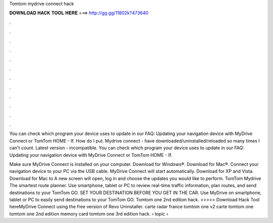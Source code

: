Tomtom mydrive connect hack



𝐃𝐎𝐖𝐍𝐋𝐎𝐀𝐃 𝐇𝐀𝐂𝐊 𝐓𝐎𝐎𝐋 𝐇𝐄𝐑𝐄 ===> http://gg.gg/11802k?473640



.



.



.



.



.



.



.



.



.



.



.



.

You can check which program your device uses to update in our FAQ: Updating your navigation device with MyDrive Connect or TomTom HOME - If. How do I put. Mydrive connect - have downloaded/uninstalled/reloaded so many times I can't count. Latest version - incompatible. You can check which program your device uses to update in our FAQ: Updating your navigation device with MyDrive Connect or TomTom HOME - If.

Make sure MyDrive Connect is installed on your computer. Download for Windows®. Download for Mac®. Connect your navigation device to your PC via the USB cable. MyDrive Connect will start automatically. Download for XP and Vista. Download for Mac to A new screen will open, log in and choose the updates you would like to perform. TomTom Mydrive The smartest route planner. Use smartphone, tablet or PC to review real-time traffic information, plan routes, and send destinations to your TomTom GO. SET YOUR DESTINATION BEFORE YOU GET IN THE CAR. Use MyDrive on smartphone, tablet or PC to easily send destinations to your TomTom GO. Tomtom one 2nd edition hack. >>>>> Download Hack Tool hereMyDrive Connect using the free version of Revo Uninstaller. carte radar france tomtom one v2 carte tomtom one tomtom one 2nd edition memory card tomtom one 3rd edition hack.  › topic › 
